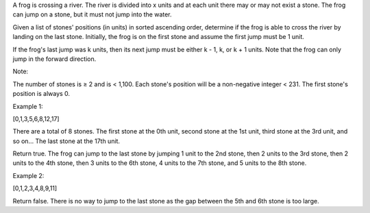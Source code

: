 A frog is crossing a river. The river is divided into x units and at
each unit there may or may not exist a stone. The frog can jump on a
stone, but it must not jump into the water.

Given a list of stones' positions (in units) in sorted ascending order,
determine if the frog is able to cross the river by landing on the last
stone. Initially, the frog is on the first stone and assume the first
jump must be 1 unit.

If the frog's last jump was k units, then its next jump must be either k
- 1, k, or k + 1 units. Note that the frog can only jump in the forward
direction.

Note:

The number of stones is ≥ 2 and is < 1,100. Each stone's position will
be a non-negative integer < 231. The first stone's position is always 0.

Example 1:

[0,1,3,5,6,8,12,17]

There are a total of 8 stones. The first stone at the 0th unit, second
stone at the 1st unit, third stone at the 3rd unit, and so on... The
last stone at the 17th unit.

Return true. The frog can jump to the last stone by jumping 1 unit to
the 2nd stone, then 2 units to the 3rd stone, then 2 units to the 4th
stone, then 3 units to the 6th stone, 4 units to the 7th stone, and 5
units to the 8th stone.

Example 2:

[0,1,2,3,4,8,9,11]

Return false. There is no way to jump to the last stone as the gap
between the 5th and 6th stone is too large.
